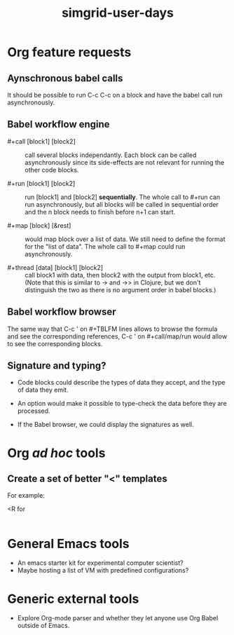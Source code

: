 #+TITLE: simgrid-user-days

* Org feature requests

** Aynschronous babel calls

It should be possible to run C-c C-c on a block and have the babel
call run asynchronously.

** Babel workflow engine

- #+call [block1] [block2] :: call several blocks independantly.  Each
     block can be called asynchronously since its side-effects are not
     relevant for running the other code blocks.

- #+run [block1] [block2] :: run [block1] and [block2] *sequentially*.
     The whole call to #+run can run asynchronously, but all blocks
     will be called in sequential order and the n block needs to
     finish before n+1 can start.

- #+map [block] [&rest] :: would map block over a list of data.  We
     still need to define the format for the "list of data".  The
     whole call to #+map could run asynchronously.

- #+thread [data] [block1] [block2] :: call block1 with data, then
     block2 with the output from block1, etc.  (Note that this is
     similar to -> and ->> in Clojure, but we don't distinguish the
     two as there is no argument order in babel blocks.)

** Babel workflow browser

The same way that C-c ' on #+TBLFM lines allows to browse the formula
and see the corresponding references, C-c ' on #+call/map/run would
allow to see the corresponding blocks.

** Signature and typing?

- Code blocks could describe the types of data they accept, and the
  type of data they emit.

- An option would make it possible to type-check the data before they
  are processed.

- If the Babel browser, we could display the signatures as well.

* Org /ad hoc/ tools

** Create a set of better "<" templates

For example: 

<R for

#+BEGIN_SRC R [FIXME: see Arnaud's example]
#+END_SRC

* General Emacs tools

- An emacs starter kit for experimental computer scientist?
- Maybe hosting a list of VM with predefined configurations?

* Generic external tools

- Explore Org-mode parser and whether they let anyone use Org Babel
  outside of Emacs.


